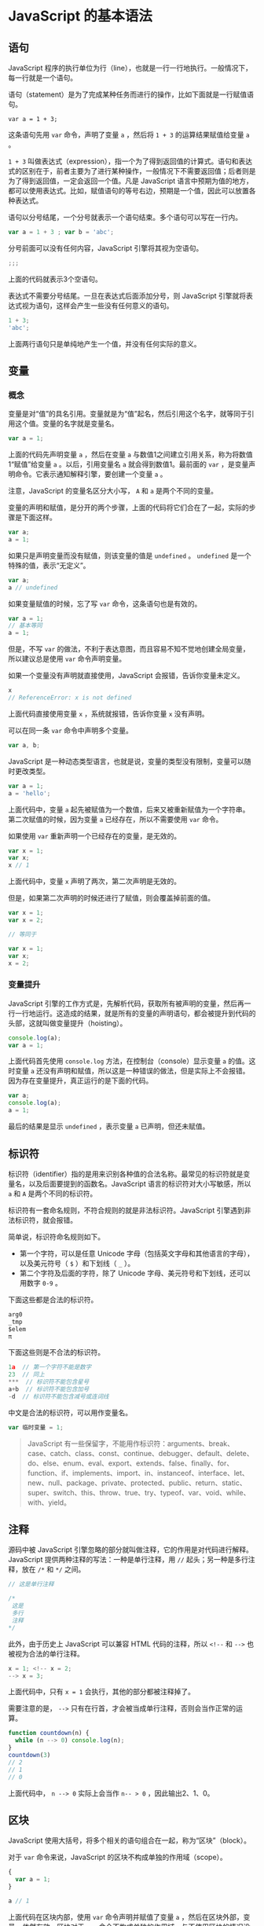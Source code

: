 * JavaScript 的基本语法
  :PROPERTIES:
  :CUSTOM_ID: javascript-的基本语法
  :END:
** 语句
   :PROPERTIES:
   :CUSTOM_ID: 语句
   :END:
JavaScript
程序的执行单位为行（line），也就是一行一行地执行。一般情况下，每一行就是一个语句。

语句（statement）是为了完成某种任务而进行的操作，比如下面就是一行赋值语句。

#+begin_example
  var a = 1 + 3;
#+end_example

这条语句先用 =var= 命令，声明了变量 =a= ，然后将 =1 + 3=
的运算结果赋值给变量 =a= 。

=1 + 3=
叫做表达式（expression），指一个为了得到返回值的计算式。语句和表达式的区别在于，前者主要为了进行某种操作，一般情况下不需要返回值；后者则是为了得到返回值，一定会返回一个值。凡是
JavaScript
语言中预期为值的地方，都可以使用表达式。比如，赋值语句的等号右边，预期是一个值，因此可以放置各种表达式。

语句以分号结尾，一个分号就表示一个语句结束。多个语句可以写在一行内。

#+begin_src js
  var a = 1 + 3 ; var b = 'abc';
#+end_src

分号前面可以没有任何内容，JavaScript 引擎将其视为空语句。

#+begin_src js
  ;;;
#+end_src

上面的代码就表示3个空语句。

表达式不需要分号结尾。一旦在表达式后面添加分号，则 JavaScript
引擎就将表达式视为语句，这样会产生一些没有任何意义的语句。

#+begin_src js
  1 + 3;
  'abc';
#+end_src

上面两行语句只是单纯地产生一个值，并没有任何实际的意义。

** 变量
   :PROPERTIES:
   :CUSTOM_ID: 变量
   :END:
*** 概念
    :PROPERTIES:
    :CUSTOM_ID: 概念
    :END:
变量是对“值”的具名引用。变量就是为“值”起名，然后引用这个名字，就等同于引用这个值。变量的名字就是变量名。

#+begin_src js
  var a = 1;
#+end_src

上面的代码先声明变量 =a= ，然后在变量 =a=
与数值1之间建立引用关系，称为将数值1“赋值”给变量 =a= 。以后，引用变量名
=a= 就会得到数值1。最前面的 =var=
，是变量声明命令。它表示通知解释引擎，要创建一个变量 =a= 。

注意，JavaScript 的变量名区分大小写， =A= 和 =a= 是两个不同的变量。

变量的声明和赋值，是分开的两个步骤，上面的代码将它们合在了一起，实际的步骤是下面这样。

#+begin_src js
  var a;
  a = 1;
#+end_src

如果只是声明变量而没有赋值，则该变量的值是 =undefined= 。 =undefined=
是一个特殊的值，表示“无定义”。

#+begin_src js
  var a;
  a // undefined
#+end_src

如果变量赋值的时候，忘了写 =var= 命令，这条语句也是有效的。

#+begin_src js
  var a = 1;
  // 基本等同
  a = 1;
#+end_src

但是，不写 =var=
的做法，不利于表达意图，而且容易不知不觉地创建全局变量，所以建议总是使用
=var= 命令声明变量。

如果一个变量没有声明就直接使用，JavaScript 会报错，告诉你变量未定义。

#+begin_src js
  x
  // ReferenceError: x is not defined
#+end_src

上面代码直接使用变量 =x= ，系统就报错，告诉你变量 =x= 没有声明。

可以在同一条 =var= 命令中声明多个变量。

#+begin_src js
  var a, b;
#+end_src

JavaScript
是一种动态类型语言，也就是说，变量的类型没有限制，变量可以随时更改类型。

#+begin_src js
  var a = 1;
  a = 'hello';
#+end_src

上面代码中，变量 =a=
起先被赋值为一个数值，后来又被重新赋值为一个字符串。第二次赋值的时候，因为变量
=a= 已经存在，所以不需要使用 =var= 命令。

如果使用 =var= 重新声明一个已经存在的变量，是无效的。

#+begin_src js
  var x = 1;
  var x;
  x // 1
#+end_src

上面代码中，变量 =x= 声明了两次，第二次声明是无效的。

但是，如果第二次声明的时候还进行了赋值，则会覆盖掉前面的值。

#+begin_src js
  var x = 1;
  var x = 2;

  // 等同于

  var x = 1;
  var x;
  x = 2;
#+end_src

*** 变量提升
    :PROPERTIES:
    :CUSTOM_ID: 变量提升
    :END:
JavaScript
引擎的工作方式是，先解析代码，获取所有被声明的变量，然后再一行一行地运行。这造成的结果，就是所有的变量的声明语句，都会被提升到代码的头部，这就叫做变量提升（hoisting）。

#+begin_src js
  console.log(a);
  var a = 1;
#+end_src

上面代码首先使用 =console.log= 方法，在控制台（console）显示变量 =a=
的值。这时变量 =a=
还没有声明和赋值，所以这是一种错误的做法，但是实际上不会报错。因为存在变量提升，真正运行的是下面的代码。

#+begin_src js
  var a;
  console.log(a);
  a = 1;
#+end_src

最后的结果是显示 =undefined= ，表示变量 =a= 已声明，但还未赋值。

** 标识符
   :PROPERTIES:
   :CUSTOM_ID: 标识符
   :END:
标识符（identifier）指的是用来识别各种值的合法名称。最常见的标识符就是变量名，以及后面要提到的函数名。JavaScript
语言的标识符对大小写敏感，所以 =a= 和 =A= 是两个不同的标识符。

标识符有一套命名规则，不符合规则的就是非法标识符。JavaScript
引擎遇到非法标识符，就会报错。

简单说，标识符命名规则如下。

- 第一个字符，可以是任意 Unicode
  字母（包括英文字母和其他语言的字母），以及美元符号（ =$= ）和下划线（
  =_= ）。
- 第二个字符及后面的字符，除了 Unicode
  字母、美元符号和下划线，还可以用数字 =0-9= 。

下面这些都是合法的标识符。

#+begin_src js
  arg0
  _tmp
  $elem
  π
#+end_src

下面这些则是不合法的标识符。

#+begin_src js
  1a  // 第一个字符不能是数字
  23  // 同上
  ***  // 标识符不能包含星号
  a+b  // 标识符不能包含加号
  -d  // 标识符不能包含减号或连词线
#+end_src

中文是合法的标识符，可以用作变量名。

#+begin_src js
  var 临时变量 = 1;
#+end_src

#+begin_quote
  JavaScript
  有一些保留字，不能用作标识符：arguments、break、case、catch、class、const、continue、debugger、default、delete、do、else、enum、eval、export、extends、false、finally、for、function、if、implements、import、in、instanceof、interface、let、new、null、package、private、protected、public、return、static、super、switch、this、throw、true、try、typeof、var、void、while、with、yield。
#+end_quote

** 注释
   :PROPERTIES:
   :CUSTOM_ID: 注释
   :END:
源码中被 JavaScript
引擎忽略的部分就叫做注释，它的作用是对代码进行解释。JavaScript
提供两种注释的写法：一种是单行注释，用 =//= 起头；另一种是多行注释，放在
=/*= 和 =*/= 之间。

#+begin_src js
  // 这是单行注释

  /*
   这是
   多行
   注释
  */
#+end_src

此外，由于历史上 JavaScript 可以兼容 HTML 代码的注释，所以 =<!--= 和
=-->= 也被视为合法的单行注释。

#+begin_src js
  x = 1; <!-- x = 2;
  --> x = 3;
#+end_src

上面代码中，只有 =x = 1= 会执行，其他的部分都被注释掉了。

需要注意的是， =-->=
只有在行首，才会被当成单行注释，否则会当作正常的运算。

#+begin_src js
  function countdown(n) {
    while (n --> 0) console.log(n);
  }
  countdown(3)
  // 2
  // 1
  // 0
#+end_src

上面代码中， =n --> 0= 实际上会当作 =n-- > 0= ，因此输出2、1、0。

** 区块
   :PROPERTIES:
   :CUSTOM_ID: 区块
   :END:
JavaScript 使用大括号，将多个相关的语句组合在一起，称为“区块”（block）。

对于 =var= 命令来说，JavaScript 的区块不构成单独的作用域（scope）。

#+begin_src js
  {
    var a = 1;
  }

  a // 1
#+end_src

上面代码在区块内部，使用 =var= 命令声明并赋值了变量 =a=
，然后在区块外部，变量 =a= 依然有效，区块对于 =var=
命令不构成单独的作用域，与不使用区块的情况没有任何区别。在 JavaScript
语言中，单独使用区块并不常见，区块往往用来构成其他更复杂的语法结构，比如
=for= 、 =if= 、 =while= 、 =function= 等。

** 条件语句
   :PROPERTIES:
   :CUSTOM_ID: 条件语句
   :END:
JavaScript 提供 =if= 结构和 =switch=
结构，完成条件判断，即只有满足预设的条件，才会执行相应的语句。

*** if 结构
    :PROPERTIES:
    :CUSTOM_ID: if-结构
    :END:
=if=
结构先判断一个表达式的布尔值，然后根据布尔值的真伪，执行不同的语句。所谓布尔值，指的是
JavaScript 的两个特殊值， =true= 表示“真”， =false= 表示“伪”。

#+begin_src js
  if (布尔值)
    语句;

  // 或者
  if (布尔值) 语句;
#+end_src

上面是 =if=
结构的基本形式。需要注意的是，"布尔值"往往由一个条件表达式产生的，必须放在圆括号中，表示对表达式求值。如果表达式的求值结果为
=true= ，就执行紧跟在后面的语句；如果结果为 =false=
，则跳过紧跟在后面的语句。

#+begin_src js
  if (m === 3)
    m = m + 1;
#+end_src

上面代码表示，只有在 =m= 等于3时，才会将其值加上1。

这种写法要求条件表达式后面只能有一个语句。如果想执行多个语句，必须在
=if= 的条件判断之后，加上大括号，表示代码块（多个语句合并成一个语句）。

#+begin_src js
  if (m === 3) {
    m += 1;
  }
#+end_src

建议总是在 =if= 语句中使用大括号，因为这样方便插入语句。

注意， =if= 后面的表达式之中，不要混淆赋值表达式（ ===
）、严格相等运算符（ ===== ）和相等运算符（ ====
）。尤其是赋值表达式不具有比较作用。

#+begin_src js
  var x = 1;
  var y = 2;
  if (x = y) {
    console.log(x);
  }
  // "2"
#+end_src

上面代码的原意是，当 =x= 等于 =y=
的时候，才执行相关语句。但是，不小心将严格相等运算符写成赋值表达式，结果变成了将
=y= 赋值给变量 =x= ，再判断变量 =x= 的值（等于2）的布尔值（结果为 =true=
）。

这种错误可以正常生成一个布尔值，因而不会报错。为了避免这种情况，有些开发者习惯将常量写在运算符的左边，这样的话，一旦不小心将相等运算符写成赋值运算符，就会报错，因为常量不能被赋值。

#+begin_src js
  if (x = 2) { // 不报错
  if (2 = x) { // 报错
#+end_src

至于为什么优先采用“严格相等运算符”（ ===== ），而不是“相等运算符”（ ====
），请参考《运算符》章节。

*** if...else 结构
    :PROPERTIES:
    :CUSTOM_ID: ifelse-结构
    :END:
=if= 代码块后面，还可以跟一个 =else=
代码块，表示不满足条件时，所要执行的代码。

#+begin_src js
  if (m === 3) {
    // 满足条件时，执行的语句
  } else {
    // 不满足条件时，执行的语句
  }
#+end_src

上面代码判断变量 =m= 是否等于3，如果等于就执行 =if= 代码块，否则执行
=else= 代码块。

对同一个变量进行多次判断时，多个 =if...else= 语句可以连写在一起。

#+begin_src js
  if (m === 0) {
    // ...
  } else if (m === 1) {
    // ...
  } else if (m === 2) {
    // ...
  } else {
    // ...
  }
#+end_src

=else= 代码块总是与离自己最近的那个 =if= 语句配对。

#+begin_src js
  var m = 1;
  var n = 2;

  if (m !== 1)
  if (n === 2) console.log('hello');
  else console.log('world');
#+end_src

上面代码不会有任何输出， =else=
代码块不会得到执行，因为它跟着的是最近的那个 =if= 语句，相当于下面这样。

#+begin_src js
  if (m !== 1) {
    if (n === 2) {
      console.log('hello');
    } else {
      console.log('world');
    }
  }
#+end_src

如果想让 =else= 代码块跟随最上面的那个 =if= 语句，就要改变大括号的位置。

#+begin_src js
  if (m !== 1) {
    if (n === 2) {
      console.log('hello');
    }
  } else {
    console.log('world');
  }
  // world
#+end_src

*** switch 结构
    :PROPERTIES:
    :CUSTOM_ID: switch-结构
    :END:
多个 =if...else= 连在一起使用的时候，可以转为使用更方便的 =switch=
结构。

#+begin_src js
  switch (fruit) {
    case "banana":
      // ...
      break;
    case "apple":
      // ...
      break;
    default:
      // ...
  }
#+end_src

上面代码根据变量 =fruit= 的值，选择执行相应的 =case= 。如果所有 =case=
都不符合，则执行最后的 =default= 部分。需要注意的是，每个 =case=
代码块内部的 =break= 语句不能少，否则会接下去执行下一个 =case=
代码块，而不是跳出 =switch= 结构。

#+begin_src js
  var x = 1;

  switch (x) {
    case 1:
      console.log('x 等于1');
    case 2:
      console.log('x 等于2');
    default:
      console.log('x 等于其他值');
  }
  // x等于1
  // x等于2
  // x等于其他值
#+end_src

上面代码中， =case= 代码块之中没有 =break= 语句，导致不会跳出 =switch=
结构，而会一直执行下去。正确的写法是像下面这样。

#+begin_src js
  switch (x) {
    case 1:
      console.log('x 等于1');
      break;
    case 2:
      console.log('x 等于2');
      break;
    default:
      console.log('x 等于其他值');
  }
#+end_src

=switch= 语句部分和 =case= 语句部分，都可以使用表达式。

#+begin_src js
  switch (1 + 3) {
    case 2 + 2:
      f();
      break;
    default:
      neverHappens();
  }
#+end_src

上面代码的 =default= 部分，是永远不会执行到的。

需要注意的是， =switch= 语句后面的表达式，与 =case=
语句后面的表示式比较运行结果时，采用的是严格相等运算符（ =====
），而不是相等运算符（ ==== ），这意味着比较时不会发生类型转换。

#+begin_src js
  var x = 1;

  switch (x) {
    case true:
      console.log('x 发生类型转换');
      break;
    default:
      console.log('x 没有发生类型转换');
  }
  // x 没有发生类型转换
#+end_src

上面代码中，由于变量 =x= 没有发生类型转换，所以不会执行 =case true=
的情况。这表明， =switch=
语句内部采用的是“严格相等运算符”，详细解释请参考《运算符》一节。

*** 三元运算符 ?:
    :PROPERTIES:
    :CUSTOM_ID: 三元运算符
    :END:
JavaScript 还有一个三元运算符（即该运算符需要三个运算子） =?:=
，也可以用于逻辑判断。

#+begin_src js
  (条件) ? 表达式1 : 表达式2
#+end_src

上面代码中，如果“条件”为 =true=
，则返回“表达式1”的值，否则返回“表达式2”的值。

#+begin_src js
  var even = (n % 2 === 0) ? true : false;
#+end_src

上面代码中，如果 =n= 可以被2整除，则 =even= 等于 =true= ，否则等于
=false= 。它等同于下面的形式。

#+begin_src js
  var even;
  if (n % 2 === 0) {
    even = true;
  } else {
    even = false;
  }
#+end_src

这个三元运算符可以被视为 =if...else...=
的简写形式，因此可以用于多种场合。

#+begin_src js
  var myVar;
  console.log(
    myVar ?
    'myVar has a value' :
    'myVar does not have a value'
  )
  // myVar does not have a value
#+end_src

上面代码利用三元运算符，输出相应的提示。

#+begin_src js
  var msg = '数字' + n + '是' + (n % 2 === 0 ? '偶数' : '奇数');
#+end_src

上面代码利用三元运算符，在字符串之中插入不同的值。

** 循环语句
   :PROPERTIES:
   :CUSTOM_ID: 循环语句
   :END:
循环语句用于重复执行某个操作，它有多种形式。

*** while 循环
    :PROPERTIES:
    :CUSTOM_ID: while-循环
    :END:
=While=
语句包括一个循环条件和一段代码块，只要条件为真，就不断循环执行代码块。

#+begin_src js
  while (条件)
    语句;

  // 或者
  while (条件) 语句;
#+end_src

=while=
语句的循环条件是一个表达式，必须放在圆括号中。代码块部分，如果只有一条语句，可以省略大括号，否则就必须加上大括号。

#+begin_src js
  while (条件) {
    语句;
  }
#+end_src

下面是 =while= 语句的一个例子。

#+begin_src js
  var i = 0;

  while (i < 100) {
    console.log('i 当前为：' + i);
    i = i + 1;
  }
#+end_src

上面的代码将循环100次，直到 =i= 等于100为止。

下面的例子是一个无限循环，因为循环条件总是为真。

#+begin_src js
  while (true) {
    console.log('Hello, world');
  }
#+end_src

*** for 循环
    :PROPERTIES:
    :CUSTOM_ID: for-循环
    :END:
=for=
语句是循环命令的另一种形式，可以指定循环的起点、终点和终止条件。它的格式如下。

#+begin_src js
  for (初始化表达式; 条件; 递增表达式)
    语句

  // 或者

  for (初始化表达式; 条件; 递增表达式) {
    语句
  }
#+end_src

=for= 语句后面的括号里面，有三个表达式。

- 初始化表达式（initialize）：确定循环变量的初始值，只在循环开始时执行一次。
- 条件表达式（test）：每轮循环开始时，都要执行这个条件表达式，只有值为真，才继续进行循环。
- 递增表达式（increment）：每轮循环的最后一个操作，通常用来递增循环变量。

下面是一个例子。

#+begin_src js
  var x = 3;
  for (var i = 0; i < x; i++) {
    console.log(i);
  }
  // 0
  // 1
  // 2
#+end_src

上面代码中，初始化表达式是 =var i = 0= ，即初始化一个变量 =i=
；测试表达式是 =i < x= ，即只要 =i= 小于 =x=
，就会执行循环；递增表达式是 =i++= ，即每次循环结束后， =i= 增大1。

所有 =for= 循环，都可以改写成 =while= 循环。上面的例子改为 =while=
循环，代码如下。

#+begin_src js
  var x = 3;
  var i = 0;

  while (i < x) {
    console.log(i);
    i++;
  }
#+end_src

=for=
语句的三个部分（initialize、test、increment），可以省略任何一个，也可以全部省略。

#+begin_src js
  for ( ; ; ){
    console.log('Hello World');
  }
#+end_src

上面代码省略了 =for= 语句表达式的三个部分，结果就导致了一个无限循环。

*** do...while 循环
    :PROPERTIES:
    :CUSTOM_ID: dowhile-循环
    :END:
=do...while= 循环与 =while=
循环类似，唯一的区别就是先运行一次循环体，然后判断循环条件。

#+begin_src js
  do
    语句
  while (条件);

  // 或者
  do {
    语句
  } while (条件);
#+end_src

不管条件是否为真， =do...while=
循环至少运行一次，这是这种结构最大的特点。另外， =while=
语句后面的分号注意不要省略。

下面是一个例子。

#+begin_src js
  var x = 3;
  var i = 0;

  do {
    console.log(i);
    i++;
  } while(i < x);
#+end_src

*** break 语句和 continue 语句
    :PROPERTIES:
    :CUSTOM_ID: break-语句和-continue-语句
    :END:
=break= 语句和 =continue=
语句都具有跳转作用，可以让代码不按既有的顺序执行。

=break= 语句用于跳出代码块或循环。

#+begin_src js
  var i = 0;

  while(i < 100) {
    console.log('i 当前为：' + i);
    i++;
    if (i === 10) break;
  }
#+end_src

上面代码只会执行10次循环，一旦 =i= 等于10，就会跳出循环。

=for= 循环也可以使用 =break= 语句跳出循环。

#+begin_src js
  for (var i = 0; i < 5; i++) {
    console.log(i);
    if (i === 3)
      break;
  }
  // 0
  // 1
  // 2
  // 3
#+end_src

上面代码执行到 =i= 等于3，就会跳出循环。

=continue=
语句用于立即终止本轮循环，返回循环结构的头部，开始下一轮循环。

#+begin_src js
  var i = 0;

  while (i < 100){
    i++;
    if (i % 2 === 0) continue;
    console.log('i 当前为：' + i);
  }
#+end_src

上面代码只有在 =i= 为奇数时，才会输出 =i= 的值。如果 =i=
为偶数，则直接进入下一轮循环。

如果存在多重循环，不带参数的 =break= 语句和 =continue=
语句都只针对最内层循环。

*** 标签（label）
    :PROPERTIES:
    :CUSTOM_ID: 标签label
    :END:
JavaScript
语言允许，语句的前面有标签（label），相当于定位符，用于跳转到程序的任意位置，标签的格式如下。

#+begin_src js
  label:
    语句
#+end_src

标签可以是任意的标识符，但不能是保留字，语句部分可以是任意语句。

标签通常与 =break= 语句和 =continue= 语句配合使用，跳出特定的循环。

#+begin_src js
  top:
    for (var i = 0; i < 3; i++){
      for (var j = 0; j < 3; j++){
        if (i === 1 && j === 1) break top;
        console.log('i=' + i + ', j=' + j);
      }
    }
  // i=0, j=0
  // i=0, j=1
  // i=0, j=2
  // i=1, j=0
#+end_src

上面代码为一个双重循环区块， =break= 命令后面加上了 =top= 标签（注意，
=top= 不用加引号），满足条件时，直接跳出双层循环。如果 =break=
语句后面不使用标签，则只能跳出内层循环，进入下一次的外层循环。

标签也可以用于跳出代码块。

#+begin_src js
  foo: {
    console.log(1);
    break foo;
    console.log('本行不会输出');
  }
  console.log(2);
  // 1
  // 2
#+end_src

上面代码执行到 =break foo= ，就会跳出区块。

=continue= 语句也可以与标签配合使用。

#+begin_src js
  top:
    for (var i = 0; i < 3; i++){
      for (var j = 0; j < 3; j++){
        if (i === 1 && j === 1) continue top;
        console.log('i=' + i + ', j=' + j);
      }
    }
  // i=0, j=0
  // i=0, j=1
  // i=0, j=2
  // i=1, j=0
  // i=2, j=0
  // i=2, j=1
  // i=2, j=2
#+end_src

上面代码中， =continue=
命令后面有一个标签名，满足条件时，会跳过当前循环，直接进入下一轮外层循环。如果
=continue= 语句后面不使用标签，则只能进入下一轮的内层循环。

** 参考链接
   :PROPERTIES:
   :CUSTOM_ID: 参考链接
   :END:

- Axel Rauschmayer,
  [[http://www.2ality.com/2011/10/javascript-overview.html][A quick
  overview of JavaScript]]

